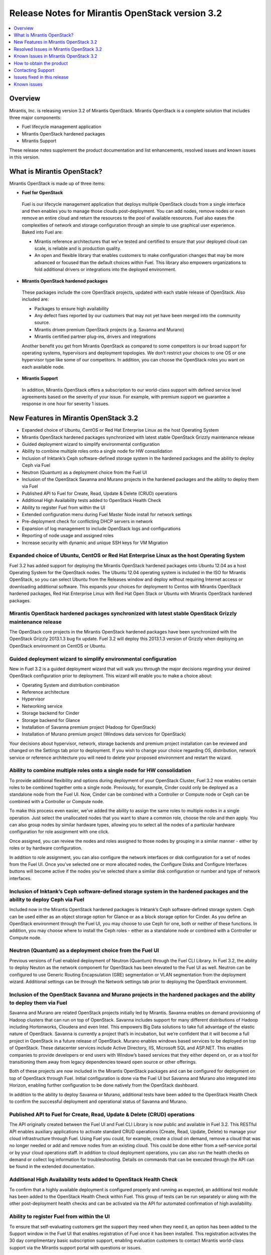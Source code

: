.. index:: Release Notes: Fuel 3.2

.. _RelNotes_3.2:

Release Notes for Mirantis OpenStack version 3.2
================================================

.. contents:: :local:
  :depth: 1
  :backlinks: none

Overview
---------

Mirantis, Inc. is releasing version 3.2 of Mirantis OpenStack.  
Mirantis OpenStack is a complete solution that includes three 
major components:

* Fuel lifecycle management application
* Mirantis OpenStack hardened packages
* Mirantis Support

These release notes supplement the product documentation and list 
enhancements, resolved issues and known issues in this version. 

What is Mirantis OpenStack?
------------------------------

Mirantis OpenStack is made up of three items:

* **Fuel for OpenStack**
 
 Fuel is our lifecycle management application that deploys multiple 
 OpenStack clouds from a single interface and then enables you to 
 manage those clouds post-deployment.  You can add nodes, remove 
 nodes or even remove an entire cloud and return the resources to 
 the pool of available resources. Fuel also eases the complexities 
 of network and storage configuration through an simple to use 
 graphical user experience. Baked into Fuel are:

 * Mirantis reference architectures that we’ve tested and certified
   to ensure that your deployed cloud can scale, is reliable and is
   production quality.

 * An open and flexible library that enables customers to make 
   configuration changes that may be more advanced or focused than 
   the default choices within Fuel. This library also empowers 
   organizations to fold additional drivers or integrations into 
   the deployed environment.

* **Mirantis OpenStack hardened packages**

 These packages include the core OpenStack projects, updated with 
 each stable release of OpenStack. Also included are: 

 * Packages to ensure high availability

 * Any defect fixes reported by our customers that may not yet 
   have been merged into the community source.

 * Mirantis driven premium OpenStack projects (e.g. Savanna and Murano)

 * Mirantis certified partner plug-ins, drivers and integrations
 
 Another benefit you get from Mirantis OpenStack as compared to some
 competitors is our broad support for operating systems, hypervisors
 and deployment topologies.  We  don’t restrict your choices to one
 OS or one hypervisor type like some of our competitors.  In addition,
 you can choose the OpenStack roles you want on each available node.

* **Mirantis Support**

 In addition, Mirantis OpenStack offers a subscription to our 
 world-class support with defined service level agreements based on 
 the severity of your issue.  For example, with premium support we 
 guarantee a response in one hour for severity 1 issues.


New Features in Mirantis OpenStack 3.2
--------------------------------------

* Expanded choice of Ubuntu, CentOS or Red Hat Enterprise Linux as 
  the host Operating System
* Mirantis OpenStack hardened packages synchronized with latest stable 
  OpenStack Grizzly maintenance release
* Guided deployment wizard to simplify environmental configuration
* Ability to combine multiple roles onto a single node for HW consolidation
* Inclusion of Inktank’s Ceph software-defined storage system in the 
  hardened packages and the ability to deploy Ceph via Fuel
* Neutron (Quantum) as a deployment choice from the Fuel UI
* Inclusion of the OpenStack Savanna and Murano projects in the 
  hardened packages and the ability to deploy them via Fuel
* Published API to Fuel for Create, Read, Update & Delete (CRUD) 
  operations
* Additional High Availability tests added to OpenStack Health Check
* Ability to register Fuel from within the UI
* Extended configuration menu during Fuel Master Node install for 
  network settings
* Pre-deployment check for conflicting DHCP servers in network
* Expansion of log management to include OpenStack logs and configurations
* Reporting of node usage and assigned roles
* Increase security with dynamic and unique SSH keys for VM Migration

Expanded choice of Ubuntu, CentOS or Red Hat Enterprise Linux as the host Operating System
^^^^^^^^^^^^^^^^^^^^^^^^^^^^^^^^^^^^^^^^^^^^^^^^^^^^^^^^^^^^^^^^^^^^^^^^^^^^^^^^^^^^^^^^^^
Fuel 3.2 has added support for deploying the Mirantis OpenStack 
hardened packages onto Ubuntu 12.04 as a host Operating System for 
the OpenStack nodes.  The Ubuntu 12.04 operating system is included 
in the ISO for Mirantis OpenStack, so you can select Ubuntu from 
the Releases window and deploy without requiring Internet access or 
downloading additional software.  This expands your choices for 
deployment to Centos with Mirantis OpenStack hardened packages, Red 
Hat Enterprise Linux with Red Hat Open Stack or Ubuntu with Mirantis 
OpenStack hardened packages.  

Mirantis OpenStack hardened packages synchronized with latest stable OpenStack Grizzly maintenance release
^^^^^^^^^^^^^^^^^^^^^^^^^^^^^^^^^^^^^^^^^^^^^^^^^^^^^^^^^^^^^^^^^^^^^^^^^^^^^^^^^^^^^^^^^^^^^^^^^^^^^^^^^^
The OpenStack core projects in the Mirantis OpenStack hardened 
packages have been synchronized with the OpenStack Grizzly 2013.1.3 
bug fix update.  Fuel 3.2 will deploy this 2013.1.3 version of Grizzly 
when deploying an OpenStack environment on CentOS or Ubuntu.  

Guided deployment wizard to simplify environmental configuration
^^^^^^^^^^^^^^^^^^^^^^^^^^^^^^^^^^^^^^^^^^^^^^^^^^^^^^^^^^^^^^^^
New in Fuel 3.2 is a guided deployment wizard that will walk you 
through the major decisions regarding your desired OpenStack 
configuration prior to deployment.  This wizard will enable you to 
make a choice about:

* Operating System and distribution combination
* Reference architecture
* Hypervisor
* Networking service
* Storage backend for Cinder
* Storage backend for Glance
* Installation of Savanna premium project (Hadoop for OpenStack)
* Installation of Murano premium project (Windows data services for OpenStack)

Your decisions about hypervisor, network, storage backends and premium 
project installation can be reviewed and changed on the Settings tab 
prior to deployment.  If you wish to change your choice regarding OS, 
distribution, network service or reference architecture you will need 
to delete your proposed environment and restart the wizard.   

Ability to combine multiple roles onto a single node for HW consolidation
^^^^^^^^^^^^^^^^^^^^^^^^^^^^^^^^^^^^^^^^^^^^^^^^^^^^^^^^^^^^^^^^^^^^^^^^^
To provide additional flexibility and options during deployment of 
your OpenStack Cluster, Fuel 3.2 now enables certain roles to be 
combined together onto a single node.  Previously, for example, Cinder 
could only be deployed as a standalone node from the Fuel UI.  Now, 
Cinder can be combined with a Controller or Compute node or Ceph can be 
combined with a Controller or Compute node.

To make this process even easier, we’ve added the ability to assign the 
same roles to multiple nodes in a single operation.  Just select the 
unallocated nodes that you want to share a common role, choose the role 
and then apply.  You can also group nodes by similar hardware types, 
allowing you to select all the nodes of a particular hardware configuration 
for role assignment with one click.

Once assigned, you can review the nodes and roles assigned to those 
nodes by grouping in a similar manner - either by roles or by hardware 
configuration.

In addition to role assignment, you can also configure the network 
interfaces or disk configuration for a set of nodes from the Fuel UI.  
Once you’ve selected one or more allocated nodes, the Configure Disks and 
Configure Interfaces buttons will become active if the nodes you’ve 
selected share a similar disk configuration or number and type of network 
interfaces.

Inclusion of Inktank’s Ceph software-defined storage system in the hardened packages and the ability to deploy Ceph via Fuel
^^^^^^^^^^^^^^^^^^^^^^^^^^^^^^^^^^^^^^^^^^^^^^^^^^^^^^^^^^^^^^^^^^^^^^^^^^^^^^^^^^^^^^^^^^^^^^^^^^^^^^^^^^^^^^^^^^^^^^^^^^^^
Included now in the Mirantis OpenStack hardened packages is Inktank’s 
Ceph software-defined storage system.  Ceph can be used either as an 
object storage option for Glance or as a block storage option for Cinder. 
As you define an OpenStack environment through the Fuel UI, you may 
choose to use Ceph for one, both or neither of these functions.  In 
addition, you may choose where to install the Ceph roles - either as 
a standalone node or combined with a Controller or Compute node.

Neutron (Quantum) as a deployment choice from the Fuel UI
^^^^^^^^^^^^^^^^^^^^^^^^^^^^^^^^^^^^^^^^^^^^^^^^^^^^^^^^^
Previous versions of Fuel enabled deployment of Neutron (Quantum) 
through the Fuel CLI Library.  In Fuel 3.2, the ability to deploy 
Neuton as the network component for OpenStack has been elevated to 
the Fuel UI as well.  Neutron can be configured to use Generic 
Routing Encapsulation (GRE) segmentation or VLAN segmentation from 
the deployment wizard.  Additional settings can be through the Network 
settings tab prior to deploying the OpenStack environment.

Inclusion of the OpenStack Savanna and Murano projects in the hardened packages and the ability to deploy them via Fuel
^^^^^^^^^^^^^^^^^^^^^^^^^^^^^^^^^^^^^^^^^^^^^^^^^^^^^^^^^^^^^^^^^^^^^^^^^^^^^^^^^^^^^^^^^^^^^^^^^^^^^^^^^^^^^^^^^^^^^^^
Savanna and Murano are related OpenStack projects initially led by 
Mirantis.  Savanna enables on demand provisioning of Hadoop clusters 
that can run on top of OpenStack.  Savanna includes support for many 
different distributions of Hadoop including Hortonworks, Cloudera and 
even Intel.  This empowers Big Data solutions to take full advantage of 
the elastic nature of OpenStack. Savanna is currently a project that’s 
in incubation, but we’re confident that it will become a full project 
in OpenStack in a future release of OpenStack.
Murano enables windows based services to be deployed on top of 
OpenStack.  These datacenter services include Active Directory, IIS, 
Microsoft SQL and ASP.NET.  This enables companies to provide 
developers or end users with Window’s based services that they either 
depend on, or as a tool for transitioning them away from legacy 
dependencies toward open source or other offerings.

Both of these projects are now included in the Mirantis OpenStack 
packages and can be configured for deployment on top of OpenStack 
through Fuel.  Initial configuration is done via the Fuel UI but 
Savanna and Murano also integrated into Horizon, enabling further 
configuration to be done natively from the OpenStack dashboard.

In addition to the ability to deploy Savanna or Murano, additional 
tests have been added to the OpenStack Health Check to confirm the 
successful deployment and operational status of Savanna and Murano.

Published API to Fuel for Create, Read, Update & Delete (CRUD) operations
^^^^^^^^^^^^^^^^^^^^^^^^^^^^^^^^^^^^^^^^^^^^^^^^^^^^^^^^^^^^^^^^^^^^^^^^^
The API originally created between the Fuel UI and Fuel CLI Library is
now public and available in Fuel 3.2.  This RESTful API enables 
auxiliary applications to activate standard CRUD operations (Create, 
Read, Update, Delete) to manage your cloud infrastructure through 
Fuel.  Using Fuel you could, for example, create a cloud on demand, 
remove a cloud that was no longer needed or add and remove nodes from 
an existing cloud.  This could be done either from a self-service 
portal or by your cloud operations staff.  In addition to cloud 
deployment operations, you can also run the health checks on demand 
or collect log information for troubleshooting.  Details on commands 
that can be executed through the API can be found in the extended 
documentation.

Additional High Availability tests added to OpenStack Health Check
^^^^^^^^^^^^^^^^^^^^^^^^^^^^^^^^^^^^^^^^^^^^^^^^^^^^^^^^^^^^^^^^^^
To confirm that a highly available deployment is configured properly 
and running as expected, an additional test module has been added to 
the OpenStack Health Check within Fuel.  This group of tests can be 
run separately or along with the other post-deployment health checks 
and can be activated via the API for automated confirmation of high 
availability.

Ability to register Fuel from within the UI
^^^^^^^^^^^^^^^^^^^^^^^^^^^^^^^^^^^^^^^^^^^
To ensure that self-evaluating customers get the support they need 
when they need it, an option has been added to the Support window 
in the Fuel UI that enables registration of Fuel once it has been 
installed.  This registration activates the 30 day complimentary 
basic subscription support, enabling evaluation customers to contact 
Mirantis world-class support via the Mirantis support portal with 
questions or issues. 

Extended configuration menu during Fuel Master Node install for network settings
^^^^^^^^^^^^^^^^^^^^^^^^^^^^^^^^^^^^^^^^^^^^^^^^^^^^^^^^^^^^^^^^^^^^^^^^^^^^^^^^
Advanced customers deploying the Fuel master node into their own 
network setups with unique network parameters may need to specify a 
broader set of network settings (e.g. interfaces to use for PXE booting, 
IP address ranges, network masks, etc). Incorrect settings could result 
in permanent problems that are not easily corrected later.  To ensure 
that these critical parameters are set appropriately for the Fuel master 
node, a full featured configuration menu is now available during 
installation of the Fuel master node.  
To access this advanced menu, you may optionally press a key when 
prompted during the first boot of Fuel Master Node.  If a key is not 
pressed, the installation will continue automatically and the default 
values for parameters will be used.  
This menu, once activated, enables configuration of the managed network, 
network interfaces, DNS settings and access to the operating system 
through a shell login.  Once the parameters are saved, the installation 
continues. 

Pre-deployment check for conflicting DHCP servers in network
^^^^^^^^^^^^^^^^^^^^^^^^^^^^^^^^^^^^^^^^^^^^^^^^^^^^^^^^^^^^
To ensure your network is configured properly, the Verify Networks 
option in the Networks tab has been enhanced to check for conflicting 
DHCP servers.  Since the Fuel master node acts as a DHCP and PXE boot 
server for available nodes, a conflict would cause the deployment to 
fail.

Expansion of log management to include OpenStack logs and configurations
^^^^^^^^^^^^^^^^^^^^^^^^^^^^^^^^^^^^^^^^^^^^^^^^^^^^^^^^^^^^^^^^^^^^^^^^
The types of logs collected by Fuel from the Logs tab has been 
increased to include the logs from OpenStack services.  In addition, 
OpenStack configuration files are now downloaded when collecting the 
logs from remote nodes onto the Fuel Master Node.  This collection is 
initiated from the Support screen on the main page of the Fuel UI.

Reporting of node usage and assigned roles
^^^^^^^^^^^^^^^^^^^^^^^^^^^^^^^^^^^^^^^^^^
To better manage your resources and assist with capacity planning, 
Fuel now tracks your node usage across all of your deployed clouds 
and makes that information available in a single report.  This report 
can be launched from within the Fuel UI or accessed as a CSV formatted 
file on the Fuel Master Node.  The report indicates the following:

* The environment name of deployed clouds
* The Node count for each cloud
* The total number of deployed nodes across all clouds
* The total number of discovered, unallocated nodes
* The number of nodes for each (combined) role configuration

Increase security with dynamic and unique SSH keys for VM Migration
^^^^^^^^^^^^^^^^^^^^^^^^^^^^^^^^^^^^^^^^^^^^^^^^^^^^^^^^^^^^^^^^^^^

In previous versions of Fuel, SSH-keys were hard coded and non-unique
for services using SSH as a communication protocol for VM migration 
and mysql replication.  In Mirantis OpenStack 3.2, unique SSH keys 
are generated per managed environment when that environment is deployed.

Resolved Issues in Mirantis OpenStack 3.2
------------------------------------------

Fuel doesn't work when the configured DHCP interface is not eth0
^^^^^^^^^^^^^^^^^^^^^^^^^^^^^^^^^^^^^^^^^^^^^^^^^^^^^^^^^^^^^^^^
In previous releases, the Fuel master node was configured by default 
to use the eth0 interface for DHCP and this settings was not easily 
changed.  The interface for DHCP can now be configured during the 
installation of the Fuel Master Node by utilizing the new Extended 
configuration menu during Fuel Master Node install for network settings.

OpenStack nodes won't boot if the boot order of the disks changed
^^^^^^^^^^^^^^^^^^^^^^^^^^^^^^^^^^^^^^^^^^^^^^^^^^^^^^^^^^^^^^^^^
Previously, after deployment of a OpenStack node, if the boot order 
of the disks was changed, the node would not boot properly. This issue 
has been corrected in Mirantis OpenStack 3.2.  

Glance cache is not properly cleaned up after deployment
^^^^^^^^^^^^^^^^^^^^^^^^^^^^^^^^^^^^^^^^^^^^^^^^^^^^^^^^
The cache for Glance is located at /var/lib/glance/image-cache by 
default. In simple deployment mode Fuel creates a special Logical 
Volume Manager (LVM) for /var/lib/glance, to serve as a place for 
images (/var/lib/glance/images) and image-cache. Previously, this 
area was not cleaned up after deployment, so the initial size of 
images would take twice the required amount of space.  In the case 
of High Availability (HA) situations, Swift is used for storage but 
the cache is still in /var/lib/glance/image-cache.  In this case, the 
LVM is not installed (because Swift is used instead) so the image 
cache is written to the root partition.  Since the root partition is 
very small, it fills up quickly.  
In Mirantis OpenStack 3.2, these storage areas are properly cleaned up.

The KVM or QEMU hypervisors crashed due to incorrect disk cache mode
^^^^^^^^^^^^^^^^^^^^^^^^^^^^^^^^^^^^^^^^^^^^^^^^^^^^^^^^^^^^^^^^^^^^
If the parameter cache was set to 'none' in libvirt xml, the 
hypervisors could crash when launched on a compute node.  To correct 
this issue, the parameter disk_cachemodes is now set to 
"file=writethrough" in nova.conf, which protects the hypervisor from 
crashing in this scenario.

Namespaces support in CentOS
^^^^^^^^^^^^^^^^^^^^^^^^^^^^
Previously, deployments using CentOS as the host operating system did 
not have default support for network namespaces.  In this release, 
CentOS deployments have network namespaces support built-in as provided 
by upstream fixes to the Linux kernel contributed by Mirantis. This 
built-in support allows greater flexibility with Neutron configurations 
for tenant networks.

Known Issues in Mirantis OpenStack 3.2
--------------------------------------

Support for OpenStack Grizzly
^^^^^^^^^^^^^^^^^^^^^^^^^^^^^
The following improvements in Grizzly are not currently supported 
directly by Fuel:

* Nova Compute

  * Cells
  * Availability zones
  * Host aggregates

* Neutron (formerly Quantum)

  * LBaaS (Load Balancer as a Service)
  * Multiple L3 and DHCP agents per cloud

* Keystone

  * Multi-factor authentication
  * PKI authentication

* Swift

  * Regions
  * Adjustable replica count
  * Cross-project ACLs

* Cinder

  * Support for FCoE
  * Support for LIO as an iSCSI backend

* Ceilometer

It is expected that these capabilities will be supported in a future 
release of Mirantis OpenStack.

In addition, support for High Availability of Neutron (Quantum) 
on Red Hat Enterprise Linux (RHEL) is not available due to a limitation 
within the RHEL kernel.  It is expected that this issue will addressed 
by a patch to RHEL in late 2013.  This issue does not affect the CentOS 
or Ubuntu distributions included in the Mirantis OpenStack hardened 
packages. 

Ability to deploy Swift as a standalone node is limited to Fuel Library
^^^^^^^^^^^^^^^^^^^^^^^^^^^^^^^^^^^^^^^^^^^^^^^^^^^^^^^^^^^^^^^^^^^^^^^
At this time, customers wishing to deploy Swift as a standalone node 
will need to do so through the Fuel Library.  An option to deploy 
these components as standalone nodes is not currently present in the 
Fuel UI.  It is expected that a future release will enable this 
capability.

Ability to add new nodes without redeployment
^^^^^^^^^^^^^^^^^^^^^^^^^^^^^^^^^^^^^^^^^^^^^
It’s possible to add new compute and Cinder nodes to an existing 
OpenStack environment. However, this capability can not be used yet 
to deploy additional controller nodes in HA mode.

Ability to deploy properly in networks that are not utilizing VLAN tagging
^^^^^^^^^^^^^^^^^^^^^^^^^^^^^^^^^^^^^^^^^^^^^^^^^^^^^^^^^^^^^^^^^^^^^^^^^^
While included in Fuel and fully supported, network environments can 
be complex and Mirantis has not exhaustively identified all of the 
configurations where this feature works properly.  Fuel does not 
prevent the user from creating an environment that may not work 
properly, although the Verify Networks function will confirm necessary 
connectivity. As Mirantis discovers environments where a lack of VLAN 
tagging causes issue, they will be further documented.  Currently, a 
known limitation is that untagged networks should not be mapped to 
the physical network interface that is used for PXE provisioning.

Sanity Tests For Murano And Heat Are Broken
^^^^^^^^^^^^^^^^^^^^^^^^^^^^^^^^^^^^^^^^^^^
Mirantis added sanity tests for Murano and Heat. The tests verify that 
these services work correctly after OpenStack cluster is deployed.
However, the tests may fail due to a bug.

Platform Tests' Limitations
^^^^^^^^^^^^^^^^^^^^^^^^^^^
Platform Tests ensure that platform level services operate correctly
after OpenStack cluster is deployed. Heat, Savanna and Murano services
are verified by Platform Tests. However due to a bug the tests are not
working properly and always fail.

Other Limitations
^^^^^^^^^^^^^^^^^
* The Fuel master node is installed with CentOS as the host Operating 
  System.  While OpenStack nodes can be installed with Ubuntu, Red Hat 
  Enterprise Linux or CentOS as the host OS, the Fuel master node is 
  only supported on CentOS.
* When using the Fuel UI, IP addresses for slave nodes (but not the 
  master node) are assigned via DHCP during PXE booting from the 
  master node.  Because of this, even after installation, the Fuel 
  master node must remain available and continue to act as a DHCP 
  server.
* When using the Fuel UI, the floating VLAN and public networks must 
  use the same L2 network and L3 Subnet.  In the UI, these two 
  networks are locked together, and can only run via the same physical 
  interface on the server.  This is due to a limitation in Neutron.
* Deployments done through the Fuel UI creates all networks on all 
  servers, even if they are not required by a specific role (e.g. A 
  Cinder node will have VLANs created and addresses obtained from 
  the public network).
* Some of OpenStack services listen on all interfaces, which may be 
  detected and reported by security audits or scans.  Please discuss 
  this issue with your security administrator if it is of concern in 
  your organization.
* The provided scripts that enable Fuel to be automatically installed 
  on VirtualBox will create separated host interfaces. If a user 
  associates logical networks to different physical interfaces on 
  different nodes, it will lead to network connectivity issues between 
  OpenStack components.  Please check to see if this has happened prior 
  to deployment by clicking on the “Verify Networks” button on the 
  networking tab.
* The networks tab was redesigned to allow the user to provide IP 
  ranges instead of CIDRs, however not all user input is properly 
  verified. Entering a wrong value may cause failures in deployment.
* When configuring disks on nodes where Ubuntu has been selected as 
  the host OS, the Base System partition is limited to the first disk
  and must be smaller or equal to the size of the first disk due to
  Ubuntu provisioning limitations.

How to obtain the product
-------------------------
Mirantis OpenStack is distributed as a self-contained ISO that, once 
downloaded, does not require Internet access to provision OpenStack 
nodes if deploying using the Mirantis OpenStack hardened packages.  
This ISO is available in the Fuel Download section of the Mirantis 
Portal.  Here you will also find the Oracle VirtualBox scripts to 
enable quick and easy deployment of a multi-node OpenStack cloud for 
evaluation purposes.

Contacting Support
------------------

You can contact support online, through E-mail, or by phone. 
Instructions on how to use any of these contact options can be found 
here: https://mirantis.zendesk.com/home.


Issues fixed in this release
----------------------------

*Management network not configured correctly during deployment*
^^^^^^^^^^^^^^^^^^^^^^^^^^^^^^^^^^^^^^^^^^^^^^^^^^^^^^^^^^^^^^^
  Fixed the issue with the incorrect management network configuration. 
  The IP address is now correctly assigned to the network interface that belongs
  to management network. 
  
*Fuel-web rabbitmq use of short names should use IP addresses*
^^^^^^^^^^^^^^^^^^^^^^^^^^^^^^^^^^^^^^^^^^^^^^^^^^^^^^^^^^^^^^
  Short DNS name resolution now works on the Management networking, 
  satisfying a technical requirement in RabbitMQ
  
*Metadata issue in FuelWeb 3.0.1*
^^^^^^^^^^^^^^^^^^^^^^^^^^^^^^^^^
  Kernel namespaces are enabled for CentOS in order to make Neuton metadata
  service operable. Ubuntu 12.04 LTS supports kernel namespaces out of the box.
  Red Hat will enable kernel namespaces in upcoming RHEL 6.5 release.
  Updated Cirros image with fixed Cloudinit component is included to the Fuel ISO.
  
*FuelWeb doesn't work when DHCP interface is not eth0*
^^^^^^^^^^^^^^^^^^^^^^^^^^^^^^^^^^^^^^^^^^^^^^^^^^^^^^
  Added the ability to set and configure DHCP settings to the Fuel Master Node 
  installation wizard.
  
*Add links to sub-headers in the Understanding the Puppet Manifest documentation page*
^^^^^^^^^^^^^^^^^^^^^^^^^^^^^^^^^^^^^^^^^^^^^^^^^^^^^^^^^^^^^^^^^^^^^^^^^^^^^^^^^^^^^^
  Added missing links to Fuel online documentation.
  
*Mistakes on page Configuring the network of Fuel Web docs*
^^^^^^^^^^^^^^^^^^^^^^^^^^^^^^^^^^^^^^^^^^^^^^^^^^^^^^^^^^^
  Fixed Fuel online documentation
  
*Glance cache must be cleaned up periodically*
^^^^^^^^^^^^^^^^^^^^^^^^^^^^^^^^^^^^^^^^^^^^^^
  Added new controller health-check logic to maintain (manage?) free space, 
  cleanups, and so on. 

*RedHat subscriptions for RHOS-backed Fuel*
^^^^^^^^^^^^^^^^^^^^^^^^^^^^^^^^^^^^^^^^^^^
  Corrected Fuel 3.2 security settings bug, blocking RHEL download for RedHat personnel, 
  if they were downloading RHEL distribution media from internal RedHat network.
  
*Nodes of OpenStack don't boot up if boot order of disks changed.*
^^^^^^^^^^^^^^^^^^^^^^^^^^^^^^^^^^^^^^^^^^^^^^^^^^^^^^^^^^^^^^^^^^
Implemented a new partition manager that helps to eliminate issues with many hard drive configurations.
The fixed issues include:

* GRUB fails to boot a node when disk size exceeds 4 GB.
* GRUB fails to boot a boot if more than one single hard drives are connected to the target node

  
*Fuel can not install master node with disks larger than 3TB*
^^^^^^^^^^^^^^^^^^^^^^^^^^^^^^^^^^^^^^^^^^^^^^^^^^^^^^^^^^^^^
  Added support for Fuel Master Node installation on disk drives that have capacities that exceed 2.2 TB.
  By default, GUID Partition Table is used.
   
*FuelWeb 3.0.1 Missing keystone_ec2_url configuration option in /etc/nova/nova.conf*
^^^^^^^^^^^^^^^^^^^^^^^^^^^^^^^^^^^^^^^^^^^^^^^^^^^^^^^^^^^^^^^^^^^^^^^^^^^^^^^^^^^^
  Fixed the issue with incorrect ``keystone_ec2_url`` parameter setting in ``/etc/nova/nova.conf``
  
*Debug logging option enabled out of box in "/etc/openstack-dashboard/local_settings"*
^^^^^^^^^^^^^^^^^^^^^^^^^^^^^^^^^^^^^^^^^^^^^^^^^^^^^^^^^^^^^^^^^^^^^^^^^^^^^^^^^^^^^^
  Changed the default setting of debug mode for the OpenStack dashboard to off.
  This eliminates the excessive log messages generation on controller nodes.
  This also reduces the log size on the Fuel Master as well.
  Debug mode can be enabled in Environment Settings before deploying.
  
*Default gateway is not defined on slaves for certain configuration*
^^^^^^^^^^^^^^^^^^^^^^^^^^^^^^^^^^^^^^^^^^^^^^^^^^^^^^^^^^^^^^^^^^^^
  Default gateway is correctly set for all configurations.
  
*Can not add security group to instance with Horizon dashboard*
^^^^^^^^^^^^^^^^^^^^^^^^^^^^^^^^^^^^^^^^^^^^^^^^^^^^^^^^^^^^^^^
  Fixed the OpenStack dashboard issue. Due to the input validation bug, 
  Horizon incorrectly enables the usage of underscores in names of security groups. 
  This issue is fixed in the Havana OpenStack release. Havana refers to security
  groups by IDs, while Grizzly refers by names.
  
*KVM-QEMU crashes due to incorrect disk cache mode*
^^^^^^^^^^^^^^^^^^^^^^^^^^^^^^^^^^^^^^^^^^^^^^^^^^^
  Fixed the issue when Fuel incorrectly sets KVM disk cache mode on bare-metal nodes.
  

*Smoke test fails at "Create new security group"*
^^^^^^^^^^^^^^^^^^^^^^^^^^^^^^^^^^^^^^^^^^^^^^^^^
  Fixed smoke tests in Fuel UI.
 
*Traceback: fuel_health.tests.platform_tests.test_platform_savanna.PlatformSavannaTests.test_platform_savanna*
^^^^^^^^^^^^^^^^^^^^^^^^^^^^^^^^^^^^^^^^^^^^^^^^^^^^^^^^^^^^^^^^^^^^^^^^^^^^^^^^^^^^^^^^^^^^^^^^^^^^^^^^^^^^^^
  Fixed Murano+Savanna built-in smoke test failure.
  
  
Known issues
------------ 
  
*Instance volume doesn't create in Horizon*
^^^^^^^^^^^^^^^^^^^^^^^^^^^^^^^^^^^^^^^^^^^
  Instance volume creation built-in test in OpenStack dashboard is broken.
  
*Size of networks change after moving to VLAN Manager and untagging*
^^^^^^^^^^^^^^^^^^^^^^^^^^^^^^^^^^^^^^^^^^^^^^^^^^^^^^^^^^^^^^^^^^^^
  Size of networks changes incorrectly after all networks made untagged and VLAN manager selected.
  
*Red Hat OpenStack with HA: error on controller and compute nodes*
^^^^^^^^^^^^^^^^^^^^^^^^^^^^^^^^^^^^^^^^^^^^^^^^^^^^^^^^^^^^^^^^^^
  RHOS may fail to deploy with default settings in HA mode
  
*No storage and management network ranges in astute.yaml with Neutron*
^^^^^^^^^^^^^^^^^^^^^^^^^^^^^^^^^^^^^^^^^^^^^^^^^^^^^^^^^^^^^^^^^^^^^^
  Ceph uses storage_network_range and management_network_range keys in fuel_settings 
  to configure Ceph cluster and public networks. 
  When Neutron is enabled, these settings are not present in astute.yaml.
  
*If controller-1 runs out of space, HA breaks and OpenStack API fails*
^^^^^^^^^^^^^^^^^^^^^^^^^^^^^^^^^^^^^^^^^^^^^^^^^^^^^^^^^^^^^^^^^^^^^^
  OpenStack API and RabbitMQ stops operation in case Controller1 runs out 
  of free space on root partition.
  
*Using hardware iSCSI as backend for Cinder and Swift*
^^^^^^^^^^^^^^^^^^^^^^^^^^^^^^^^^^^^^^^^^^^^^^^^^^^^^^
  OpenStack documentation does not include description for several built-in
  Cinder backend drivers. Need to add description for OpeniSCSI driver, since 
  it is not clear for all customers how to connect remote iSCSI target to Cinder.
  
*Can not create more than one volume in Horizon*
^^^^^^^^^^^^^^^^^^^^^^^^^^^^^^^^^^^^^^^^^^^^^^^^
  Google Chrome issue. Several fast clicks to Create Volume button make OpenStack 
  dashboard completely stuck until cookies not cleared.
  
*Separate netmask field for storage network on network settings page*
^^^^^^^^^^^^^^^^^^^^^^^^^^^^^^^^^^^^^^^^^^^^^^^^^^^^^^^^^^^^^^^^^^^^^
  Need to add ability to define the netmask separate with the address range Fuel
  assigns to deployed nodes.
  
*Ubuntu: quantum agents crm start hangs randomly*
^^^^^^^^^^^^^^^^^^^^^^^^^^^^^^^^^^^^^^^^^^^^^^^^^
  One of quantum agents instances may hang at start step when deployed in HA mode.
  
*Upgrade scsi-target-utils package to version 1.0.25 or higher*
^^^^^^^^^^^^^^^^^^^^^^^^^^^^^^^^^^^^^^^^^^^^^^^^^^^^^^^^^^^^^^^
  scsi-target-utils prior to version 1.0.25 may fail in case user creates several 
  volumes at the same time using some batch script.
  
*Redesign rc-scripts for quantum-<...>-agent*
^^^^^^^^^^^^^^^^^^^^^^^^^^^^^^^^^^^^^^^^^^^^^
  Neutron OVS agent drops all virtual networks and related settings on compute node after 
  manual restart. Normally it is managed by Controller and get all settings from it.
  
*deleting a node should remove it from nova services*
^^^^^^^^^^^^^^^^^^^^^^^^^^^^^^^^^^^^^^^^^^^^^^^^^^^^^
  Nova-compute service list does not updated after the node was deleted from 
  OpenStack cluster and continues to show already deleted nodes as shut down.
  
*(/Strage[main]/Nova::Api/Exec[nova-db-sync]) change from notrun to 0 failed:*
^^^^^^^^^^^^^^^^^^^^^^^^^^^^^^^^^^^^^^^^^^^^^^^^^^^^^^^^^^^^^^^^^^^^^^^^^^^^^^
  Fuel deployment may fail because `nova-db sync` failure to access the controller node 
  via mgmt interface despite the Fuel network test show all is OK.
  
*Nodes failed to reboot*
^^^^^^^^^^^^^^^^^^^^^^^^
  OpenStack deployment with nova-network and VLAN manager may fail with the following
  Cobbler error: `internal error, unknown distro name bootstrap`
  This issue happens because Cobbler SSH fence agent is unable to login to the 
  bootstrap node.
  
*Public network in Neutron must be IP range, not CIDR*
^^^^^^^^^^^^^^^^^^^^^^^^^^^^^^^^^^^^^^^^^^^^^^^^^^^^^^
  Fuel does not allow to use IP ranges for Public network with Neutron enabled.
  
*CentOS kickstart does not wipe volume groups*
^^^^^^^^^^^^^^^^^^^^^^^^^^^^^^^^^^^^^^^^^^^^^^
  Fuel does not silently erase existing volume groups on the node before creating
  new ones at the time of OpenStack node deployment.

*Need validation of network ranges*
^^^^^^^^^^^^^^^^^^^^^^^^^^^^^^^^^^^
  It is possible to create several networks with the same network number. 
  It causes issues with instances can't obtain DHCP address.

*quantum net unreachable long time (5-6 minutes)*
^^^^^^^^^^^^^^^^^^^^^^^^^^^^^^^^^^^^^^^^^^^^^^^^^
  Neutron L3 agent migration time may exceed 5 minutes.

*Only 10 Gb for / partition*
^^^^^^^^^^^^^^^^^^^^^^^^^^^^
  Fuel installs OpenStack nodes with too low free space on root partition.

*IntegrityError: (IntegrityError) null value in column "mac" violates not-null constraint*
^^^^^^^^^^^^^^^^^^^^^^^^^^^^^^^^^^^^^^^^^^^^^^^^^^^^^^^^^^^^^^^^^^^^^^^^^^^^^^^^^^^^^^^^^^
  Puppet agent may save incorrect data to master node.
  
*Test "Stack list availability" has failed without any messages*
^^^^^^^^^^^^^^^^^^^^^^^^^^^^^^^^^^^^^^^^^^^^^^^^^^^^^^^^^^^^^^^^
  OSTF tests may fail without any messages.

*Test "Create stack, check its details, then update and delete stack" has failed without any messages*
^^^^^^^^^^^^^^^^^^^^^^^^^^^^^^^^^^^^^^^^^^^^^^^^^^^^^^^^^^^^^^^^^^^^^^^^^^^^^^^^^^^^^^^^^^^^^^^^^^^^^^
  OSTF tests may fail without any messages.

*Puppet need certificate. Deployment on Ubuntu has failed*
^^^^^^^^^^^^^^^^^^^^^^^^^^^^^^^^^^^^^^^^^^^^^^^^^^^^^^^^^^
  Ceph node deployment may fail due to Puppet certificate error.

*Ubuntu: OSTF run: Unable to launch instance*
^^^^^^^^^^^^^^^^^^^^^^^^^^^^^^^^^^^^^^^^^^^^^
  Libvirt-bin for Ubuntu should be updated to version 1.1.1

*Check network connectivity from instance without floating IP" functional test failed on good ha nova-network env*
^^^^^^^^^^^^^^^^^^^^^^^^^^^^^^^^^^^^^^^^^^^^^^^^^^^^^^^^^^^^^^^^^^^^^^^^^^^^^^^^^^^^^^^^^^^^^^^^^^^^^^^^^^^^^^^^^^
  External DNS accessibility test fails when external DNS is actually accessible.

*OSTF tests skip "Create instance flavor"*
^^^^^^^^^^^^^^^^^^^^^^^^^^^^^^^^^^^^^^^^^^
  Test "Create instance flavor" is skipped by mistake.

*Traceback: fuel_health.tests.sanity.test_sanity_murano.MuranoSanityTests.test_create_and_delete_service*
^^^^^^^^^^^^^^^^^^^^^^^^^^^^^^^^^^^^^^^^^^^^^^^^^^^^^^^^^^^^^^^^^^^^^^^^^^^^^^^^^^^^^^^^^^^^^^^^^^^^^^^^^
  Murano (Windows virtual machine support in OpenStack) tests failure.
  This failure happens by design - manual test preparations from user side
  required to run Murano tests.
  These steps may be found at https://github.com/Mirantis/fuel-docs/pull/29
  
*Traceback: fuel_health.tests.platform_tests.test_murano.MuranoDeploymentSmokeTests.test_deploy_sql_cluster*
^^^^^^^^^^^^^^^^^^^^^^^^^^^^^^^^^^^^^^^^^^^^^^^^^^^^^^^^^^^^^^^^^^^^^^^^^^^^^^^^^^^^^^^^^^^^^^^^^^^^^^^^^^^^
  Issue with SQL cluster deployment in built-in smoke tests.

*Traceback: fuel_health.tests.platform_tests.test_murano.MuranoDeploymentSmokeTests.test_deploy_iis_farm*
^^^^^^^^^^^^^^^^^^^^^^^^^^^^^^^^^^^^^^^^^^^^^^^^^^^^^^^^^^^^^^^^^^^^^^^^^^^^^^^^^^^^^^^^^^^^^^^^^^^^^^^^^
  Issue with AD,  IIS and ASPNet farm deployment in built-in smoke tests.

*Traceback: fuel_health.tests.platform_tests.test_heat.TestStackAction.test_stack*
^^^^^^^^^^^^^^^^^^^^^^^^^^^^^^^^^^^^^^^^^^^^^^^^^^^^^^^^^^^^^^^^^^^^^^^^^^^^^^^^^^
  Broken test stack in built-in smoke tests.

*RHOS HA mode: Test "Check data replication over mysql" failed without message*
^^^^^^^^^^^^^^^^^^^^^^^^^^^^^^^^^^^^^^^^^^^^^^^^^^^^^^^^^^^^^^^^^^^^^^^^^^^^^^^
  MySQL data replication test under RHOS in built-in smoke tests is broken.

